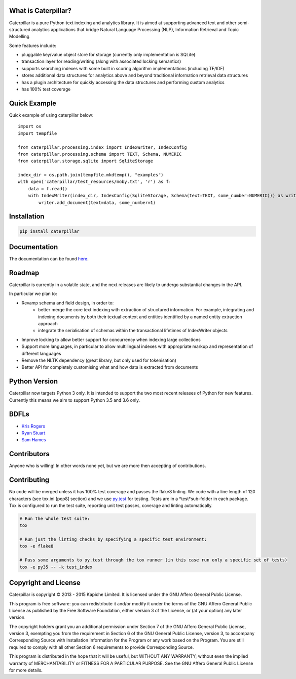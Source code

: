 What is Caterpillar?
====================

.. image:: https://img.shields.io/travis/Kapiche/caterpillar.svg?style=flat-square
    :target: https://travis-ci.org/Kapiche/caterpillar
.. image:: https://img.shields.io/coveralls/Kapiche/caterpillar.svg?style=flat-square
    :target: https://coveralls.io/r/Kapiche/caterpillar

Caterpillar is a pure Python text indexing and analytics library. It is aimed at supporting advanced text and other semi-structured analytics applications that bridge Natural Language Processing (NLP), Information Retrieval and Topic Modelling.

Some features include:

* pluggable key/value object store for storage (currently only implementation is SQLite)
* transaction layer for reading/writing (along with associated locking semantics)
* supports searching indexes with some built in scoring algorithm implementations (including TF/IDF)
* stores additional data structures for analytics above and beyond traditional information retrieval data structures
* has a plugin architecture for quickly accessing the data structures and performing custom analytics
* has 100% test coverage


Quick Example
=============
Quick example of using caterpillar below::

    import os
    import tempfile

    from caterpillar.processing.index import IndexWriter, IndexConfig
    from caterpillar.processing.schema import TEXT, Schema, NUMERIC
    from caterpillar.storage.sqlite import SqliteStorage

    index_dir = os.path.join(tempfile.mkdtemp(), "examples")
    with open('caterpillar/test_resources/moby.txt', 'r') as f:
        data = f.read()
        with IndexWriter(index_dir, IndexConfig(SqliteStorage, Schema(text=TEXT, some_number=NUMERIC))) as writer:
            writer.add_document(text=data, some_number=1)

Installation
============
.. code::

    pip install caterpillar

Documentation
=============
The documentation can be found `here <http://caterpillar.readthedocs.org/en/latest/>`_.

Roadmap
=======
Caterpillar is currently in a volatile state, and the next releases are likely to undergo substantial changes in the API.

In particular we plan to:

* Revamp schema and field design, in order to:
    - better merge the core text indexing with extraction of structured information. For example, integrating and indexing documents by both their textual context and entities identified by a named entity extraction approach
    - integrate the serialisation of schemas within the transactional lifetimes of IndexWriter objects
* Improve locking to allow better support for concurrency when indexing large collections
* Support more languages, in particular to allow multilingual indexes with appropriate markup and representation of different languages
* Remove the NLTK dependency (great library, but only used for tokenisation)
* Better API for completely customising what and how data is extracted from documents


Python Version
==============
Caterpillar now targets Python 3 only. It is intended to support the two most recent releases of Python for new features. Currently this means we aim to support Python 3.5 and 3.6 only.

BDFLs
=====
* `Kris Rogers <https://github.com/krisrogers/>`_
* `Ryan Stuart <https://github.com/rstuart85/>`_
* `Sam Hames <https://github.com/SamHames/>`_

Contributors
============
Anyone who is willing! In other words none yet, but we are more then accepting of contributions.

Contributing
============
No code will be merged unless it has 100% test coverage and passes the flake8 linting. We code with a line length of 120 characters (see tox.ini [pep8] section) and we use `py.test <http://pytest.org/>`_ for testing. Tests are in a *test*sub-folder in each package. Tox is configured to run the test suite, reporting unit test passes, coverage and linting
automatically.

.. code::

    # Run the whole test suite:
    tox

    # Run just the linting checks by specifying a specific test environment:
    tox -e flake8

    # Pass some arguments to py.test through the tox runner (in this case run only a specific set of tests)
    tox -e py35 -- -k test_index

Copyright and License
=====================
Caterpillar is copyright © 2013 - 2015 Kapiche Limited. It is licensed under the GNU Affero General Public License.

This program is free software: you can redistribute it and/or modify it under the terms of the GNU Affero General Public License as published by the Free Software Foundation, either version 3 of the License, or (at your option) any later version.

The copyright holders grant you an additional permission under Section 7 of the GNU Affero General Public License, version 3, exempting you from the requirement in Section 6 of the GNU General Public License, version 3, to accompany Corresponding Source with Installation Information for the Program or any work based on the Program. You are still required to comply with all other Section 6 requirements to provide Corresponding Source.

This program is distributed in the hope that it will be useful, but WITHOUT ANY WARRANTY; without even the implied warranty of MERCHANTABILITY or FITNESS FOR A PARTICULAR PURPOSE. See the GNU Affero General Public License for more details.


